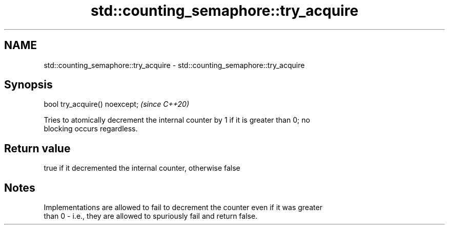 .TH std::counting_semaphore::try_acquire 3 "2021.11.17" "http://cppreference.com" "C++ Standard Libary"
.SH NAME
std::counting_semaphore::try_acquire \- std::counting_semaphore::try_acquire

.SH Synopsis
   bool try_acquire() noexcept;  \fI(since C++20)\fP

   Tries to atomically decrement the internal counter by 1 if it is greater than 0; no
   blocking occurs regardless.

.SH Return value

   true if it decremented the internal counter, otherwise false

.SH Notes

   Implementations are allowed to fail to decrement the counter even if it was greater
   than 0 - i.e., they are allowed to spuriously fail and return false.
